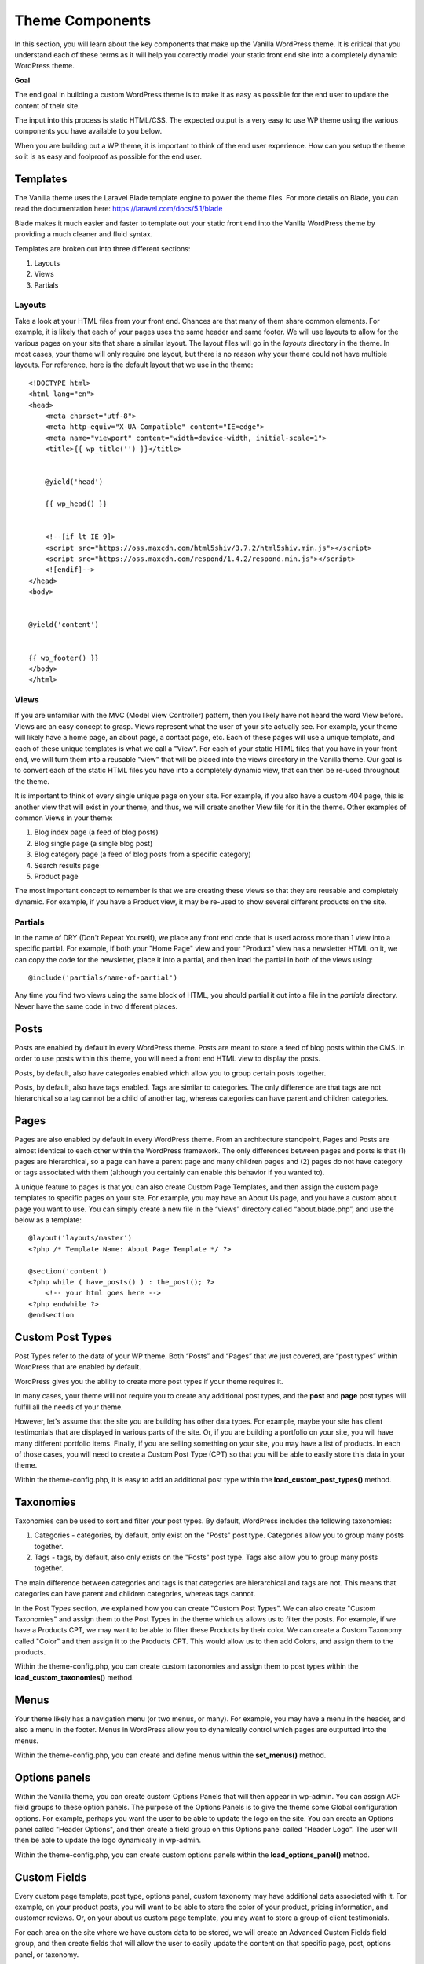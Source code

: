 .. todo:: update code samples to blade

===================
Theme Components
===================

In this section, you will learn about the key components that make up the Vanilla WordPress theme.  It is critical that you understand each of these terms as it will help you correctly model your static front end site into a completely dynamic WordPress theme.

**Goal**

The end goal in building a custom WordPress theme is to make it as easy as possible for the end user to update the content of their site.

The input into this process is static HTML/CSS.  The expected output is a very easy to use WP theme using the various components you have available to you below.

When you are building out a WP theme, it is important to think of the end user experience.  How can you setup the theme so it is as easy and foolproof as possible for the end user.

--------------------------
Templates
--------------------------

The Vanilla theme uses the Laravel Blade template engine to power the theme files.  For more details on Blade, you can read the documentation here: https://laravel.com/docs/5.1/blade

Blade makes it much easier and faster to template out your static front end into the Vanilla WordPress theme by providing a much cleaner and fluid syntax.

Templates are broken out into three different sections:

#. Layouts
#. Views
#. Partials

~~~~~~~~~~~~~~~~~~~~~~~~~
Layouts
~~~~~~~~~~~~~~~~~~~~~~~~~

Take a look at your HTML files from your front end.  Chances are that many of them share common elements.  For example, it is likely that each of your pages uses the same header and same footer.  We will use layouts to allow for the various pages on your site that share a similar layout.  The layout files will go in the `layouts` directory in the theme.  In most cases, your theme will only require one layout, but there is no reason why your theme could not have multiple layouts.  For reference, here is the default layout that we use in the theme:

::

   <!DOCTYPE html>
   <html lang="en">
   <head>
       <meta charset="utf-8">
       <meta http-equiv="X-UA-Compatible" content="IE=edge">
       <meta name="viewport" content="width=device-width, initial-scale=1">
       <title>{{ wp_title('') }}</title>


       @yield('head')

       {{ wp_head() }}


       <!--[if lt IE 9]>
       <script src="https://oss.maxcdn.com/html5shiv/3.7.2/html5shiv.min.js"></script>
       <script src="https://oss.maxcdn.com/respond/1.4.2/respond.min.js"></script>
       <![endif]-->
   </head>
   <body>


   @yield('content')


   {{ wp_footer() }}
   </body>
   </html>

~~~~~~~~~~~~~~~~~~~~~~~~~
Views
~~~~~~~~~~~~~~~~~~~~~~~~~

If you are unfamiliar with the MVC (Model View Controller) pattern, then you likely have not heard the word View before.  Views are an easy concept to grasp.  Views represent what the user of your site actually see.  For example, your theme will likely have a home page, an about page, a contact page, etc.  Each of these pages will use a unique template, and each of these unique templates is what we call a "View".  For each of your static HTML files that you have in your front end, we will turn them into a reusable "view" that will be placed into the views directory in the Vanilla theme.  Our goal is to convert each of the static HTML files you have into a completely dynamic view, that can then be re-used throughout the theme.


It is important to think of every single unique page on your site.  For example, if you also have a custom 404 page, this is another view that will exist in your theme, and thus, we will create another View file for it in the theme.  Other examples of common Views in your theme:

#. Blog index page (a feed of blog posts)
#. Blog single page (a single blog post)
#. Blog category page (a feed of blog posts from a specific category)
#. Search results page
#. Product page

The most important concept to remember is that we are creating these views so that they are reusable and completely dynamic.  For example, if you have a Product view, it may be re-used to show several different products on the site.

~~~~~~~~~~~~~~~~~~~~~~~~~
Partials
~~~~~~~~~~~~~~~~~~~~~~~~~

In the name of DRY (Don't Repeat Yourself), we place any front end code that is used across more than 1 view into a specific partial.  For example, if both your "Home Page" view and your "Product" view has a newsletter HTML on it, we can copy the code for the newsletter, place it into a partial, and then load the partial in both of the views using:

::

   @include('partials/name-of-partial')

Any time you find two views using the same block of HTML, you should partial it out into a file in the `partials` directory.  Never have the same code in two different places.

--------------------------
Posts
--------------------------

Posts are enabled by default in every WordPress theme.  Posts are meant to store a feed of blog posts within the CMS.  In order to use posts within this theme, you will need a front end HTML view to display the posts.

Posts, by default, also have categories enabled which allow you to group certain posts together.

Posts, by default, also have tags enabled.  Tags are similar to categories.  The only difference are that tags are not hierarchical so a tag cannot be a child of another tag, whereas categories can have parent and children categories.

--------------------------
Pages
--------------------------

Pages are also enabled by default in every WordPress theme.  From an architecture standpoint, Pages and Posts are almost identical to each other within the WordPress framework.  The only differences between pages and posts is that (1) pages are hierarchical, so a page can have a parent page and many children pages and (2) pages do not have category or tags associated with them (although you certainly can enable this behavior if you wanted to).


A unique feature to pages is that you can also create Custom Page Templates, and then assign the custom page templates to specific pages on your site.  For example, you may have an About Us page, and you have a custom about page you want to use.  You can simply create a new file in the “views” directory called “about.blade.php”, and use the below as a template:

::

   @layout('layouts/master')
   <?php /* Template Name: About Page Template */ ?>

   @section('content')
   <?php while ( have_posts() ) : the_post(); ?>
       <!-- your html goes here -->
   <?php endwhile ?>
   @endsection

--------------------------
Custom Post Types
--------------------------

Post Types refer to the data of your WP theme.  Both “Posts” and “Pages” that we just covered, are “post types” within WordPress that are enabled by default.

WordPress gives you the ability to create more post types if your theme requires it.

In many cases, your theme will not require you to create any additional post types, and the **post** and **page** post types will fulfill all the needs of your theme.

However, let's assume that the site you are building has other data types.  For example, maybe your site has client testimonials that are displayed in various parts of the site.  Or, if you are building a portfolio on your site, you will have many different portfolio items.  Finally, if you are selling something on your site, you may have a list of products.  In each of those cases, you will need to create a Custom Post Type (CPT) so that you will be able to easily store this data in your theme.

Within the theme-config.php, it is easy to add an additional post type within the **load_custom_post_types()** method.

--------------------------
Taxonomies
--------------------------

Taxonomies can be used to sort and filter your post types.  By default, WordPress includes the following taxonomies:

#. Categories - categories, by default, only exist on the "Posts" post type.  Categories allow you to group many posts together.
#. Tags - tags, by default, also only exists on the "Posts" post type.  Tags also allow you to group many posts together.

The main difference between categories and tags is that categories are hierarchical and tags are not.  This means that categories can have parent and children categories, whereas tags cannot.

In the Post Types section, we explained how you can create "Custom Post Types".  We can also create "Custom Taxonomies" and assign them to the Post Types in the theme which us allows us to filter the posts.  For example, if we have a Products CPT, we may want to be able to filter these Products by their color.  We can create a Custom Taxonomy called "Color" and then assign it to the Products CPT.  This would allow us to then add Colors, and assign them to the products.

Within the theme-config.php, you can create custom taxonomies and assign them to post types within the **load_custom_taxonomies()** method.

--------------------------
Menus
--------------------------

Your theme likely has a navigation menu (or two menus, or many).  For example, you may have a menu in the header, and also a menu in the footer.  Menus in WordPress allow you to dynamically control which pages are outputted into the menus.

Within the theme-config.php, you can create and define menus within the **set_menus()** method.

--------------------------
Options panels
--------------------------

Within the Vanilla theme, you can create custom Options Panels that will then appear in wp-admin.  You can assign ACF field groups to these option panels.  The purpose of the Options Panels is to give the theme some Global configuration options.  For example, perhaps you want the user to be able to update the logo on the site.  You can create an Options panel called "Header Options", and then create a field group on this Options panel called "Header Logo".  The user will then be able to update the logo dynamically in wp-admin.

Within the theme-config.php, you can create custom options panels within the **load_options_panel()** method.

--------------------------
Custom Fields
--------------------------

Every custom page template, post type, options panel, custom taxonomy may have additional data associated with it.  For example, on your product posts, you will want to be able to store the color of your product, pricing information, and customer reviews.  Or, on your about us custom page template, you may want to store a group of client testimonials.

For each area on the site where we have custom data to be stored, we will create an Advanced Custom Fields field group, and then create fields that will allow the user to easily update the content on that specific page, post, options panel, or taxonomy.

--------------------------
Media Library
--------------------------

The Media Library is a powerful tool included by default within the WordPress core.  Whenever you upload an image to WordPress through wp-admin, it is using the WordPress media library, and a copy of the image is stored in the Media Library in the theme.

One of the great features of the Media Library is that it can also automatically crop each image that is uploaded to a specific group of sizes.

Your theme likely has many images that exist in various parts of the site.  For example, if you have products on your site, each product might have an image.  You will create a ACF field group that allows the user to upload and change the image that is associated with the product.  In an ideal world, the user would upload the perfect sized image of the product so that it displays properly on the site.  But often times, a user will upload an image that is too big, or not the right size.  By defining Image Sizes in your theme, WordPress will automatically crop the image so that it is the perfect size.

Within the Vanilla theme, you can define these image sizes in the theme-config.php - just look in the **set_image_sizes()** method.

--------------------------
WYSIWYG Editor
--------------------------

The "What You See Is What You Get" (WYSIWYG) editor is built into WordPress by default.  This allows the user to update the content section on the page or post.

An important rule of thumb here is to never place blocks of HTML directly into the WYSIWYG editor.  For example, on the home page, your HTML for the testimonial section may look like this:

::

   <div class="testimonial-item">
       <h3>Testimonial</h3>
       <blockquote>
           <p>Here is my testimonial</p>
           <cite>- James Jiggins, CEO CMV</cite>
       </blockquote>
   </div>

Often times, you will be tempted to simply copy and paste this HTML block directly into the WYSIWYG on your home page in wp-admin.  This is something we never recommend, and instead, you should create a ACF field group that allows the user to fill out the content for the Testimonial, and then you should dynamically generate the HTML in the View.

So what is the WYSIWYG editor used for?  On many views, we entirely disable the WYSIWYG editor, and instead only have ACF field groups on the page.  However, on pages where there are long blocks of long-form content (for example, a blog post) the user will be able to edit the content there, and add h1 --> h6 tags and other basic content styles to the post.

--------------------------
Sidebars
--------------------------

To define a new custom sidebar widget area, please see the **load_sidebars()** method in the theme-config.php file.

--------------------------
Shortcodes
--------------------------

In the case where you want users to be able to add more dynamic content to a WYSIWYG, we use Shortcodes.  Shortcodes allow the user to automatically generate HTML into a WYSIWYG box.  For example, we have a testimonial shortcode that looks like this:

::

   [testimonial text="Here is my testimonial" by="James Jiggins, CEO CMV"]

We would then have a file in the `shortcodes` directory in the theme, and when the user places the shortcode into the WYSWIYG box, when the user views the page on the front end, the template for the shortcode would be outputted.

To define a new shortcode, please see the **load_shortcodes()** method in the theme-config.php file.

-------------------------
Endpoints
-------------------------

If your theme needs any advanced functionality on the front end, other than simply outputting content from the CMS, than you can create an endpoint.  For example, if you have a contact form on your contact us page template, you will need to setup a contact form endpoint that your form on the front end can POST to.

Please see the contact-form.php file in the endpoints directory for a sample endpoint.

In addition, please see the contact-form.blade.php in the forms directory for a sample form that submits to the created endpoint.

The main idea behind endpoints is that for all forms within the theme, we make POST requests to the admin-ajax.php file within WordPress core.  Within our POST request, we can include any custom POST data that we want, as long as we also pass in an additional parameter called “action”.  The “action” POST value should be equal to the “action” param that is setup in your endpoint file in the endpoints directory  (the $action_param value at the top of endpoints/contact-form.php).

--------------------------
The Loop
--------------------------

The loop is an important concept to grasp that exists within all WordPress installations.

Default WordPress loop code looks like this:

::

   <?php if ( have_posts() ) :
      <? while ( have_posts() ) : the_post(); ?>
         <! -- post data here -->
      <?php endwhile; ?>
   <?php else: ?>

   <!-- no posts found -->

   <?php endif; ?>

The WordPress loop will try to determine which post data it should output based off of what page you are currently viewing on the site.

For example, if you are currently on a “http://sitename.dev/about”, and you have a page created on the site called “About”, the WordPress loop will simply contain all of the data it knows about the single “page” called About.

However, if you are viewing “http://sitename.dev/blog”, and you have a page created called “Blog”, and that page is defined as your “blog feed” page in wp-admin options, then the WordPress loop will instead loop through all of your blog posts .

The WordPress loop is a bit confusing, and is better to just play around with it in your local dev environment to get familiar with it.

This document also will be quite helpful once you get more into advanced WordPress development: https://developer.wordpress.org/files/2014/10/template-hierarchy.png

--------------------------
WP_Query
--------------------------

If you wanted to completely ignore the WordPress loop, and not include it anywhere in your theme, you could easily do that, and instead simply use WP_Query.

WP_Query is a powerful class that will give you access to all of the data that is stored in your theme.  Any data associated with any posts, pages, or custom post types you created can easily be queried, paginated, and returned using the `WP_Query class <https://codex.wordpress.org/Class_Reference/WP_Query>`_.

As a code sample, let’s assume we wanted to return the past 15 testimonial posts from our site.

Let’s also assume that on our site, we sort our testimonials by “Year Received”, and thus, we have a custom taxonomy for the testimonials called “testimonial year”.

In my query, I only want to return the testimonial posts that are from 2015.  Here is the code:

::

   <?php
       $options = array(
           'post_type' => 'testimonial',
           'orderby' => 'date',
           'posts_per_page' => 15,
           'tax_query' => array(
               array(
                   'taxonomy' => 'testimonial-year',
                   'field' => 'name',
                   'terms' => array('2015')
               )
           )
       );


       $testimonials = new WP_Query( $options );
       while( $testimonials->have_posts() ) : $testimonials->the_post();
   ?>


   <!-- include the partial that have the HTML/CSS for the testimonial.


   @include('partials/testimonial')


   <?php
       endwhile;
       wp_reset_postdata();
   ?>

